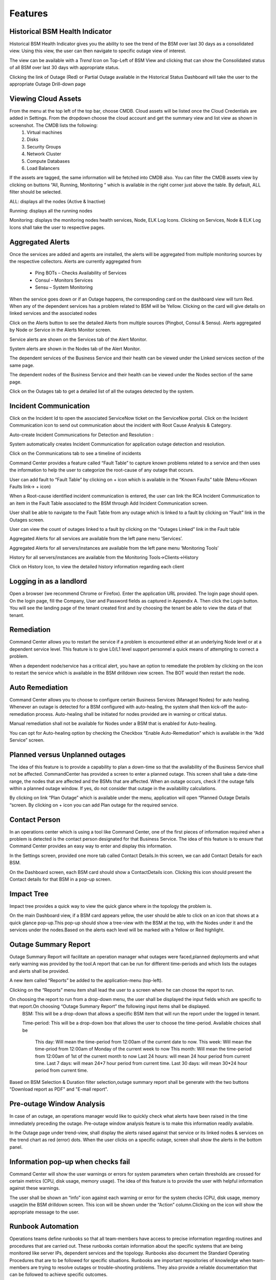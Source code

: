 Features
========

Historical BSM Health Indicator
-------------------------------
Historical BSM Health Indicator gives you the ability to see the trend of the BSM over last 30 days as a consolidated view. Using this view, the user can then navigate to specific outage view of interest.  
  
The view can be available with a *Trend Icon* on Top-Left of BSM View and clicking that can show the Consolidated status of all BSM over last 30 days with appropriate status.  
  
.. image:: images/HistoricalStatusTrendIcon.png

.. image:: images/HistoricalStatusView.png

Clicking the link of Outage (Red) or Partial Outage available in the Historical Status Dashboard will take the user to the appropriate Outage Drill-down page  

.. image:: images/HistoricalStatusDrillDownView.png

Viewing Cloud Assets
--------------------

From the menu at the top left of the top bar, choose CMDB. Cloud assets will be listed once the Cloud Credentials are added in Settings. From the dropdown choose the cloud account and get the summary view and list view as shown in screenshot. The CMDB lists the following:  
  1.    Virtual machines    
  2.    Disks   
  3.    Security Groups   
  4.    Network Cluster   
  5.    Compute Databases   
  6.    Load Balancers   

If the assets are tagged, the same information will be fetched into CMDB also.   
You can filter the CMDB assets view by clicking on buttons “All, Running, Monitoring “ which is available in the right corner just above the table. By default, ALL filter should be selected.  

ALL: displays all the nodes (Active & Inactive) 

.. image:: images/CMDBViewOfCloudAssets(ALL).jpg

Running: displays all the running nodes   

.. image:: images/CMDBViewOfCloudAssets(Running).jpg

Monitoring: displays the monitoring nodes health services, Node, ELK Log Icons.  
Clicking on Services, Node & ELK Log Icons shall take the user to respective pages.

.. image:: images/CMDBViewOfCloudAssets(Monitoring).jpg 

Aggregated Alerts 
-----------------

Once the services are added and agents are installed, the alerts will be aggregated from multiple monitoring sources by the respective collectors.  Alerts are currently aggregated from

  * Ping BOTs – Checks Availability of Services    
  * Consul – Monitors Services    
  * Sensu – System Monitoring
  
When the service goes down or if an Outage happens, the corresponding card on the   dashboard view will turn Red.   
When any of the dependent services has a problem related to BSM will be Yellow.  Clicking on the card will give details on linked services and the associated nodes

.. image:: images/OutagesasRedCardsOnDashBoard.jpg

.. image:: images/DrilldownViewfromCard.jpg

Click on the Alerts button to see the detailed Alerts from multiple sources (Pingbot, Consul & Sensu). Alerts aggregated by Node or Service in the Alerts Monitor screen.
 
Service alerts are shown on the Services tab of the Alert Monitor.  
    
.. image:: images/ServiceAlerts.jpg 

System alerts are shown in the Nodes tab of the Alert Monitor.  

.. image:: images/NodeAlerts.jpg

The dependent services of the Business Service and their health can be viewed under the Linked services section of the same page.    

The dependent nodes of the Business Service and their health can be viewed under the Nodes section of the same page.    

Click on the Outages tab to get a detailed list of all the outages detected by the system.   

.. image:: images/OutageDetails.jpg

Incident Communication
----------------------

Click on the Incident Id to open the associated ServiceNow ticket on the ServiceNow portal.  Click on the Incident Communication icon to send out communication about the incident with Root Cause Analysis & Category. 

.. image:: images/IncidentCommunication.jpg

.. image:: images/IncidentCommunication(AddSection).jpg

Auto-create Incident Communications for Detection and Resolution :

System automatically creates Incident Communication for application outage detection and resolution.  

.. image:: images/AutoCreateIncidentCommunication.jpg

Click on the Communications tab to see a timeline of incidents

.. image:: images/CommunicationTimeline.jpg

Command Center provides a feature called “Fault Table” to capture known problems related to a service and then uses the information to help the user to categorize the root-cause of any outage that occurs.  

User can add fault to “Fault Table” by clicking on + icon which is available in the “Known Faults” table (Menu->Known Faults link-> + icon)  

.. image:: images/AddKnownFault.jpg

When a Root-cause identified incident communication is entered, the user can link the RCA Incident Communication to an item in the Fault Table associated to the BSM through Add Incident Communication screen.  

.. image:: images/KnownFaultSelection.jpg

User shall be able to navigate to the Fault Table from any outage which is linked to a fault by clicking on “Fault” link in the Outages screen.  

.. image:: images/FaultsLink.jpg

User can view the count of outages linked to a fault by clicking on the “Outages Linked” link in the Fault table   

.. image:: images/OutagesLinked.jpg

Aggregated Alerts for all services are available from the left pane menu ‘Services’.

.. image:: images/AggregatedServicesAlertsView.jpg

Aggregated Alerts for all servers/instances are available from the left pane menu ‘Monitoring Tools’

.. image:: images/AggregatedSystemAlertsView.jpg

History for all servers/instances are available from the Monitoring Tools->Clients->History    

.. image:: images/HistoryOfServersandInstances.jpg

Click on History Icon, to view the detailed history information regarding each client

.. image:: images/HistoricalDataRelatedtoInstances.jpg

Logging in as a landlord
------------------------

Open a browser (we recommend Chrome or Firefox). Enter the application URL provided. The login page should open. On the login page, fill the Company, User and Password fields as captured in Appendix A. Then click the Login button. You will see the landing page of the tenant created first and by choosing the tenant be able to view the data of that tenant.

.. image:: images/LandlordView.jpg    

Remediation
-----------

Command Center allows you to restart the service if a problem is encountered either at an underlying Node level or at a dependent service level. This feature is to give L0/L1 level support personnel a quick means of attempting to correct a problem.   
   
When a dependent node/service has a critical alert, you have an option to remediate the problem by clicking on the icon to restart the service which is available in the BSM drilldown view screen. The BOT would then restart the node.

.. image:: images/RemediationIcon.jpg  

Auto Remediation
----------------

Command Center allows you to choose to configure certain Business Services (Managed Nodes) for auto healing. Whenever an outage is detected for a BSM configured with auto-healing, the system shall then kick-off the auto-remediation process. Auto-healing shall be initiated for nodes provided are in warning or critical status.
  
Manual remediation shall not be available for Nodes under a BSM that is enabled for Auto-healing.  
  
You can opt for Auto-healing option by checking the Checkbox “Enable Auto-Remediation” which is available in the “Add Service” screen.

.. image:: images/AutoRemediation.jpg

Planned versus Unplanned outages
--------------------------------

The idea of this feature is to provide a capability to plan a down-time so that the availability of the Business Service shall not be affected. CommandCenter has provided a screen to enter a planned outage. This screen shall take a date-time range, the nodes that are affected and the BSMs that are affected.  
When an outage occurs, check if the outage falls within a planned outage window. If yes, do not consider that outage in the availability calculations.  
  
By clicking on link “Plan Outage” which is available under the menu, application will open “Planned Outage Details “screen. By clicking on + icon you can add Plan outage for the required service.  

.. image:: images/PlannedOutageDetails.jpg

Contact Person
--------------

In an operations center which is using a tool like Command Center, one of the first pieces of information required when a problem is detected is the contact person designated for that Business Service. The idea of this feature is to ensure that Command Center provides an easy way to enter and display this information.

In the Settings screen, provided one more tab called Contact Details.In this screen, we can add Contact Details for each BSM.

.. image:: images/ContactDetails.JPG

On the Dashboard screen, each BSM card should show a ContactDetails icon. Clicking this icon should present the Contact details for that BSM in a pop-up screen.

.. image:: images/ContactDetailsIcon.png

Impact Tree
-----------

Impact tree provides a quick way to view the quick glance where in the topology the problem is.

On the main Dashboard view, if a BSM card appears yellow, the user should be able to click on an icon that shows at a quick glance pop-up.This pop-up should show a tree-view with the BSM at the top, with the Nodes under it and the services under the nodes.Based on the alerts each level will be marked with a Yellow or Red highlight.

.. image:: images/impacttreeicon.JPG

.. image:: images/topologyquickview.JPG

Outage Summary Report
---------------------

Outage Summary Report will facilitate an operation manager what outages were faced,planned deployments and what early warning was provided by the tool.A report that can be run for different time-periods and which lists the outages and alerts shall be provided.

A new item called “Reports” be added to the application-menu (top-left).

.. image:: images/report.JPG

Clicking on the “Reports” menu item shall lead the user to a screen where he can choose the report to run.

.. image:: images/reporttorun.JPG

On choosing the report to run from a drop-down menu, the user shall be displayed the input fields which are specific to that report.On choosing “Outage Summary Report” the following input items shall be displayed.
 BSM: This will be a drop-down that allows a specific BSM item that will run the report under the logged in tenant.

 Time-period: This will be a drop-down box that allows the user to choose the time-period. Available choices shall be

  This day: Will mean the time-period from 12:00am of the current date to now.
  This week: Will mean the time-priod from 12:00am of Monday of the current week to now
  This month: Will mean the time-period from 12:00am of 1st of the current month to now
  Last 24 hours: will mean 24 hour period from current time.
  Last 7 days: will mean 24*7 hour period from current time.
  Last 30 days: will mean 30*24 hour period from current time.
 
.. image:: images/reportinputfields.JPG

Based on BSM Selection & Duration filter selection,outage summary report shall be generate with the two buttons "Download report as PDF" and "E-mail report".

.. image:: images/createreport.JPG

Pre-outage Window Analysis
--------------------------

In case of an outage, an operations manager would like to quickly check what alerts have been raised in the time immediately preceding the outage. Pre-outage window analysis feature is to make this information readily available.

In the Outage page under trend-view, shall display the alerts raised against that service or its linked nodes & services on the trend chart as red (error) dots. When the user clicks on a specific outage, screen shall show the alerts in the bottom panel.

.. image:: images/outagetrendchart.JPG

 In the Outage page under History-view, an Alerts icon shall be displayed to the user under the “Action” column. Clicking on the icon should lead the user to the Alerts Monitor page with the alerts for only that BSM listed with the latest alert being the last alert seen preceding the Outage detection time.

.. image:: images/alerticon.JPG
 
.. image:: images/servicealertsfilter.JPG

Information pop-up when checks fail
-----------------------------------

Command Center will show the user warnings or errors for system parameters when certain thresholds are crossed for certain metrics (CPU, disk usage, memory usage). The idea of this feature is to provide the user with helpful information against these warnings.

The user shall be shown an “info” icon against each warning or error for the system checks (CPU, disk usage, memory usage)in the BSM drilldown screen. This icon will be shown under the “Action” column.Clicking on the icon will show the appropriate message to the user.

.. image:: images/cpuusagecheck.JPG

Runbook Automation
------------------

Operations teams define runbooks so that all team-members have access to precise information regarding routines and procedures that are carried out. These runbooks contain information about the specific systems that are being monitored like server IPs, dependent services and the topology. Runbooks also document the Standard Operating Procedures that are to be followed for specific situations. Runbooks are important repositories of knowledge when team-members are trying to resolve outages or trouble-shooting problems. They also provide a reliable documentation that can be followed to achieve specific outcomes. 

RLCatalyst now allows users to automate these runbooks as collections of BOTs and execute specific runbooks against Business Services and the underlying infrastructure or components.

A new item called “Runbooks” link is added to the application-menu (top-left).

.. image:: images/Runbookslink.JPG

Clicking on "Runbooks" link will navigate to the Runbooks screen.

.. image:: images/RunbooksList.JPG

You can opt for Runbook Automation option by associating the runbook to the BSM by clicking on the "Link Runbook" button which is available under Business Services tab in the Settings screen.

.. image:: images/LinkRunbook.JPG

On the Dashboard screen, BSM card should show a Runbook icon when a Runbook has been linked with the Business Service.  

.. image:: images/LinkRunbookIcon.JPG

Clicking on Runbook icon in the DashBoard screen, should navigate to the Runbooks screen of that Business Service

.. image:: images/Runbooksscreen.JPG

You can choose the required BOT from the  BOT's selection menu in the  Runbooks screen and click on Next Step button.

.. image:: images/BOTSelection.JPG

You can execute BOT by passing required parameters to the IP, Cloud Provider and click on Execute Button.

.. image:: images/PassingParameters.JPG

On BOT execution ,user can see a popup message about the BOT execution after that logs of that particular BOT execution as a popup.

.. image:: images/BOTTrigger.JPG

.. image:: images/BOTExecutionlogs.JPG

You can execute BOT from the BSM Drilldown screen by clicking on the "Run BOTS" icon available against nodes.

.. image:: images/RunBOTS.JPG

Runbook History
---------------

 Runbook History will record Success and Failure streams intended to log problems that occur in a runbook. They are written to the Runbook history when a runbook is executed.
 
 A new item called "Runbooks History" will show as an icon in the Runbook screen and it will display the available runbooks history
 
.. image:: images/RunbookHistoryIcon.JPG

Clicking on "Runbooks History" icon in the Runbook screen will navigate to "Runbooks History" screen.

.. image:: images/SpecificHistory.JPG

You can view the particular Runbook history by clicking on the "History" icon which is available in the specific Business Service related Runbook screen.

.. image:: images/RunbookHistoryScreen.JPG

By clicking on "History" screen you can view the specific Business Service related runbook history.
 
.. image:: images/SpecficRunbookHistory.JPG

Role based access to BOT's
--------------------------

CommandCenter facilitates the role-based access permissions to the BOT's. Based on the level defined for the logged-in user, the system will display the BOTs to the user which he is entitled to run. Level 0, Level 1 are the two levels defined in the CommandCenter. You can extend the levels based on need.

BOTs availability for L0 user :

.. image:: images/Level0User.JPG

BOTs availability for L1 user :

.. image:: images/Level1User.JPG




 
 
 















 

 



 









